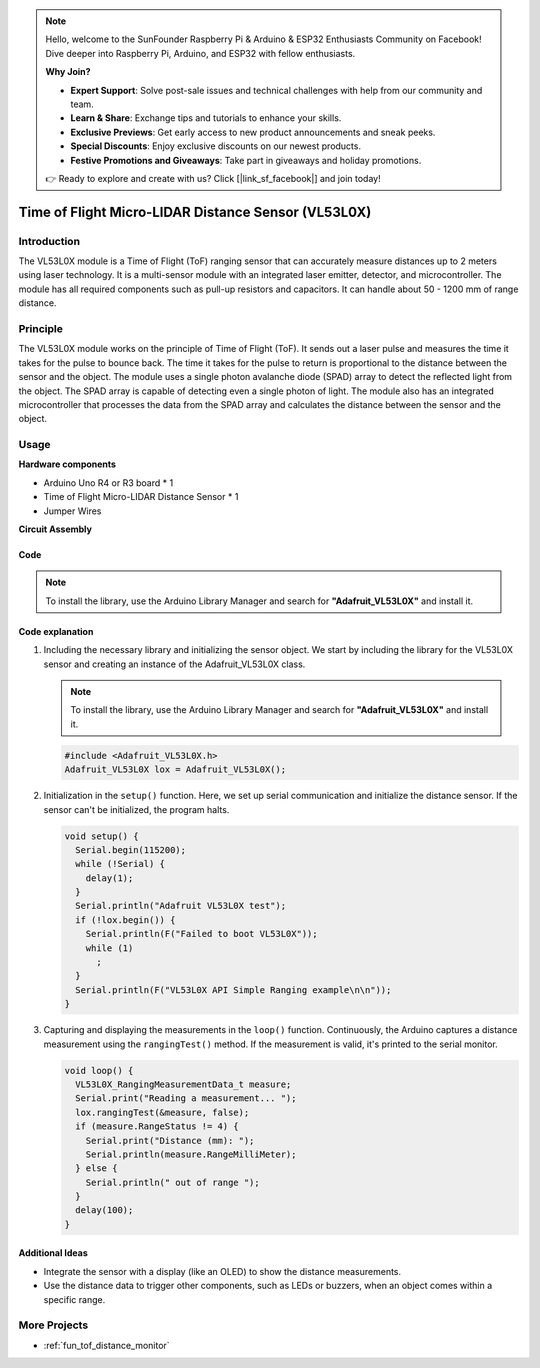 .. note::

    Hello, welcome to the SunFounder Raspberry Pi & Arduino & ESP32 Enthusiasts Community on Facebook! Dive deeper into Raspberry Pi, Arduino, and ESP32 with fellow enthusiasts.

    **Why Join?**

    - **Expert Support**: Solve post-sale issues and technical challenges with help from our community and team.
    - **Learn & Share**: Exchange tips and tutorials to enhance your skills.
    - **Exclusive Previews**: Get early access to new product announcements and sneak peeks.
    - **Special Discounts**: Enjoy exclusive discounts on our newest products.
    - **Festive Promotions and Giveaways**: Take part in giveaways and holiday promotions.

    👉 Ready to explore and create with us? Click [|link_sf_facebook|] and join today!

.. _cpn_VL53L0X:

Time of Flight Micro-LIDAR Distance Sensor (VL53L0X)
===============================================================

.. image:: img/20_VL53L0X_module.png
    :width: 350
    :align: center



Introduction
---------------------------

The VL53L0X module is a Time of Flight (ToF) ranging sensor that can accurately measure distances up to 2 meters using laser technology. It is a multi-sensor module with an integrated laser emitter, detector, and microcontroller. The module has all required components such as pull-up resistors and capacitors. It can handle about 50 - 1200 mm of range distance.


Principle
---------------------------
The VL53L0X module works on the principle of Time of Flight (ToF). It sends out a laser pulse and measures the time it takes for the pulse to bounce back. The time it takes for the pulse to return is proportional to the distance between the sensor and the object. The module uses a single photon avalanche diode (SPAD) array to detect the reflected light from the object. The SPAD array is capable of detecting even a single photon of light. The module also has an integrated microcontroller that processes the data from the SPAD array and calculates the distance between the sensor and the object.


Usage
---------------------------

**Hardware components**

- Arduino Uno R4 or R3 board * 1
- Time of Flight Micro-LIDAR Distance Sensor * 1
- Jumper Wires


**Circuit Assembly**

.. image:: img/20_VL53L0X_module_circuit.png
    :width: 550
    :align: center

.. raw:: html
    
    <br/><br/>   

Code
^^^^^^^^^^^^^^^^^^^^

.. note:: 
   To install the library, use the Arduino Library Manager and search for **"Adafruit_VL53L0X"** and install it.

.. raw:: html
    
    <iframe src=https://create.arduino.cc/editor/sunfounder01/d1f540b1-8a29-40cd-ba12-84c34f0ab4a3/preview?embed style="height:510px;width:100%;margin:10px 0" frameborder=0></iframe>


.. raw:: html

   <video loop autoplay muted style = "max-width:100%">
      <source src="../_static/video/basic/20-component_VL53L0X.mp4"  type="video/mp4">
      Your browser does not support the video tag.
   </video>
   <br/><br/>  

Code explanation
^^^^^^^^^^^^^^^^^^^^

#. Including the necessary library and initializing the sensor object. We start by including the library for the VL53L0X sensor and creating an instance of the Adafruit_VL53L0X class.

   .. note:: 
      To install the library, use the Arduino Library Manager and search for **"Adafruit_VL53L0X"** and install it.  

   .. code-block:: arduino

      #include <Adafruit_VL53L0X.h>
      Adafruit_VL53L0X lox = Adafruit_VL53L0X();

#. Initialization in the ``setup()`` function. Here, we set up serial communication and initialize the distance sensor. If the sensor can't be initialized, the program halts.

   .. code-block:: arduino

      void setup() {
        Serial.begin(115200);
        while (!Serial) {
          delay(1);
        }
        Serial.println("Adafruit VL53L0X test");
        if (!lox.begin()) {
          Serial.println(F("Failed to boot VL53L0X"));
          while (1)
            ;
        }
        Serial.println(F("VL53L0X API Simple Ranging example\n\n"));
      }

#. Capturing and displaying the measurements in the ``loop()`` function. Continuously, the Arduino captures a distance measurement using the ``rangingTest()`` method. If the measurement is valid, it's printed to the serial monitor.

   .. code-block:: arduino
       
      void loop() {
        VL53L0X_RangingMeasurementData_t measure;
        Serial.print("Reading a measurement... ");
        lox.rangingTest(&measure, false);
        if (measure.RangeStatus != 4) {
          Serial.print("Distance (mm): ");
          Serial.println(measure.RangeMilliMeter);
        } else {
          Serial.println(" out of range ");
        }
        delay(100);
      }

Additional Ideas
^^^^^^^^^^^^^^^^^^^^

- Integrate the sensor with a display (like an OLED) to show the distance measurements.
- Use the distance data to trigger other components, such as LEDs or buzzers, when an object comes within a specific range.


More Projects
---------------------------
* :ref:`fun_tof_distance_monitor`